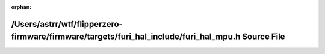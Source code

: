 .. meta::baa9e6c4dbcd774f2c7b222332342ee022aa0e947fdd6e08638fb027b630950c6b26cdbcfff5ec4283018a83e5676433f64f0288cea65bb1b51ee10366844e4a

:orphan:

.. title:: Flipper Zero Firmware: /Users/astrr/wtf/flipperzero-firmware/firmware/targets/furi_hal_include/furi_hal_mpu.h Source File

/Users/astrr/wtf/flipperzero-firmware/firmware/targets/furi\_hal\_include/furi\_hal\_mpu.h Source File
======================================================================================================

.. container:: doxygen-content

   
   .. raw:: html
     :file: furi__hal__mpu_8h_source.html
